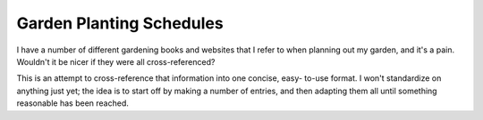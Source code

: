 Garden Planting Schedules
=========================

I have a number of different gardening books and websites that I refer to when
planning out my garden, and it's a pain. Wouldn't it be nicer if they were all
cross-referenced?

This is an attempt to cross-reference that information into one concise, easy-
to-use format. I won't standardize on anything just yet; the idea is to start
off by making a number of entries, and then adapting them all until something
reasonable has been reached.
